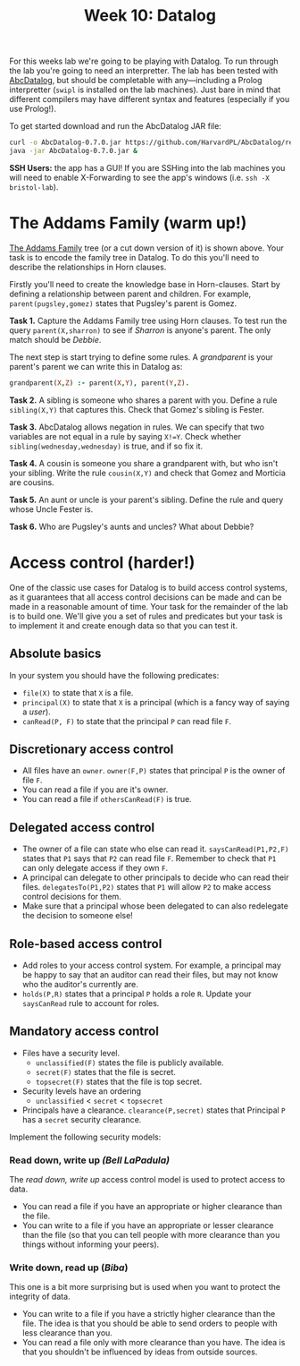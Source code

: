 #+title: Week 10: Datalog

For this weeks lab we're going to be playing with Datalog.  To run through the lab you're going to need an interpretter.  The lab has been tested with [[https://github.com/HarvardPL/AbcDatalog][AbcDatalog]], but should be completable with any---including a Prolog interpretter (=swipl= is installed on the lab machines).  Just bare in mind that different compilers may have different syntax and features (especially if you use Prolog!).

To get started download and run the AbcDatalog JAR file:

#+begin_src sh :exports code :results nil
  curl -o AbcDatalog-0.7.0.jar https://github.com/HarvardPL/AbcDatalog/releases/download/v0.7.0/AbcDatalog-0.7.0.jar
  java -jar AbcDatalog-0.7.0.jar &
#+end_src

**SSH Users:** the app has a GUI!  If you are SSHing into the lab machines you will need to enable X-Forwarding to see the app's windows (i.e. =ssh -X bristol-lab=).


* The Addams Family (warm up!)

[[file:addams.png]]
 
 
 
 
 
 
 
 

[[https://en.wikipedia.org/wiki/The_Addams_Family][The Addams Family]] tree (or a cut down version of it) is shown above.  Your task is to encode the family tree in Datalog.  To do this you'll need to describe the relationships in Horn clauses.

Firstly you'll need to create the knowledge base in Horn-clauses.  Start by defining a relationship between parent and children.  For example,
=parent(pugsley,gomez)= states that Pugsley's parent is Gomez. 

*Task 1.* Capture the Addams Family tree using Horn clauses. To test run the query =parent(X,sharron)= to see if /Sharron/ is anyone's parent.  The only match should be /Debbie/.

The next step is start trying to define some rules.  A /grandparent/ is your parent's parent we can write this in Datalog as:

#+begin_src prolog
  grandparent(X,Z) :- parent(X,Y), parent(Y,Z).
#+end_src

*Task 2.* A sibling is someone who shares a parent with you.  Define a rule =sibling(X,Y)= that captures this.  Check that Gomez's sibling is Fester.

*Task 3.* AbcDatalog allows negation in rules.  We can specify that two variables are not equal in a rule by saying =X!=Y=. Check whether =sibling(wednesday,wednesday)= is true, and if so fix it.

*Task 4.* A cousin is someone you share a grandparent with, but who isn't your sibling.  Write the rule =cousin(X,Y)= and check that Gomez and Morticia are cousins.

*Task 5.* An aunt or uncle is your parent's sibling.  Define the rule and query whose Uncle Fester is.

*Task 6.* Who are Pugsley's aunts and uncles?  What about Debbie?

* Access control (harder!)

One of the classic use cases for Datalog is to build access control systems, as it guarantees that all access control decisions can be made and can be made in a reasonable amount of time.
Your task for the remainder of the lab is to build one.  We'll give you a set of rules and predicates but your task is to implement it and create enough data so that you can test it.

** Absolute basics

In your system you should have the following predicates:
- =file(X)= to state that =X= is a file.
- =principal(X)= to state that =X= is a principal (which is a fancy way of saying a /user/).
- =canRead(P, F)= to state that the principal =P= can read file =F=.

** Discretionary access control

- All files have an =owner=.  =owner(F,P)= states that principal =P= is the owner of file =F=.
- You can read a file if you are it's owner.
- You can read a file if =othersCanRead(F)= is true.

** Delegated access control

- The owner of a file can state who else can read it. =saysCanRead(P1,P2,F)= states that =P1= says that =P2= can read file =F=. Remember to check that =P1= can only delegate access if they own =F=.
- A principal can delegate to other principals to decide who can read their files. =delegatesTo(P1,P2)= states that =P1= will allow =P2= to make access control decisions for them.
- Make sure that a principal whose been delegated to can also redelegate the decision to someone else!

** Role-based access control

- Add roles to your access control system.  For example, a principal may be happy to say that an auditor can read their files, but may not know who the auditor's currently are.
- =holds(P,R)= states that a principal =P= holds a role =R=.  Update your =saysCanRead= rule to account for roles.

** Mandatory access control

- Files have a security level.
  - =unclassified(F)= states the file is publicly available.
  - =secret(F)= states that the file is secret.
  - =topsecret(F)= states that the file is top secret.
- Security levels have an ordering
  - =unclassified= < =secret= < =topsecret=
- Principals have a clearance. =clearance(P,secret)= states that Principal =P= has a =secret= security clearance.

Implement the following security models:
*** Read down, write up /(Bell LaPadula)/

The /read down, write up/ access control model is used to protect access to data.
- You can read a file if you have an appropriate or higher clearance than the file.
- You can write to a file if you have an appropriate or lesser clearance than the file (so that you can tell people with more clearance than you things without informing your peers).

*** Write down, read up (/Biba/)

This one is a bit more surprising but is used when you want to protect the integrity of data.
- You can write to a file if you have a strictly higher clearance than the file.  The idea is that you should be able to send orders to people with less clearance than you.
- You can read a file only with more clearance than you have. The idea is that you shouldn't be influenced by ideas from outside sources. 
